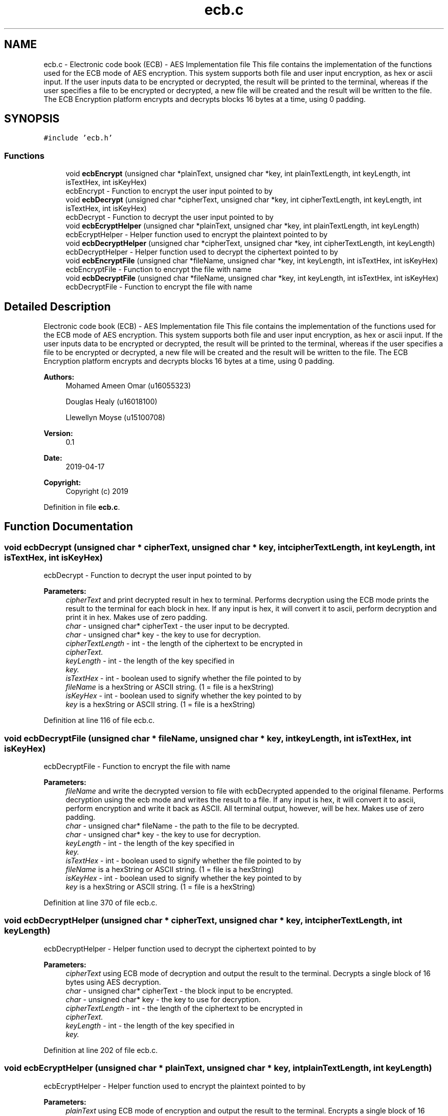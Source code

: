 .TH "ecb.c" 3 "Thu Apr 18 2019" "Version 1.0" "EHN 410 - Group 7 - AES Encryption" \" -*- nroff -*-
.ad l
.nh
.SH NAME
ecb.c \- Electronic code book (ECB) - AES Implementation file This file contains the implementation of the functions used for the ECB mode of AES encryption\&. This system supports both file and user input encryption, as hex or ascii input\&. If the user inputs data to be encrypted or decrypted, the result will be printed to the terminal, whereas if the user specifies a file to be encrypted or decrypted, a new file will be created and the result will be written to the file\&. The ECB Encryption platform encrypts and decrypts blocks 16 bytes at a time, using 0 padding\&.  

.SH SYNOPSIS
.br
.PP
\fC#include 'ecb\&.h'\fP
.br

.SS "Functions"

.in +1c
.ti -1c
.RI "void \fBecbEncrypt\fP (unsigned char *plainText, unsigned char *key, int plainTextLength, int keyLength, int isTextHex, int isKeyHex)"
.br
.RI "ecbEncrypt - Function to encrypt the user input pointed to by "
.ti -1c
.RI "void \fBecbDecrypt\fP (unsigned char *cipherText, unsigned char *key, int cipherTextLength, int keyLength, int isTextHex, int isKeyHex)"
.br
.RI "ecbDecrypt - Function to decrypt the user input pointed to by "
.ti -1c
.RI "void \fBecbEcryptHelper\fP (unsigned char *plainText, unsigned char *key, int plainTextLength, int keyLength)"
.br
.RI "ecbEcryptHelper - Helper function used to encrypt the plaintext pointed to by "
.ti -1c
.RI "void \fBecbDecryptHelper\fP (unsigned char *cipherText, unsigned char *key, int cipherTextLength, int keyLength)"
.br
.RI "ecbDecryptHelper - Helper function used to decrypt the ciphertext pointed to by "
.ti -1c
.RI "void \fBecbEncryptFile\fP (unsigned char *fileName, unsigned char *key, int keyLength, int isTextHex, int isKeyHex)"
.br
.RI "ecbEncryptFile - Function to encrypt the file with name "
.ti -1c
.RI "void \fBecbDecryptFile\fP (unsigned char *fileName, unsigned char *key, int keyLength, int isTextHex, int isKeyHex)"
.br
.RI "ecbDecryptFile - Function to encrypt the file with name "
.in -1c
.SH "Detailed Description"
.PP 
Electronic code book (ECB) - AES Implementation file This file contains the implementation of the functions used for the ECB mode of AES encryption\&. This system supports both file and user input encryption, as hex or ascii input\&. If the user inputs data to be encrypted or decrypted, the result will be printed to the terminal, whereas if the user specifies a file to be encrypted or decrypted, a new file will be created and the result will be written to the file\&. The ECB Encryption platform encrypts and decrypts blocks 16 bytes at a time, using 0 padding\&. 


.PP
\fBAuthors:\fP
.RS 4
Mohamed Ameen Omar (u16055323) 
.PP
Douglas Healy (u16018100) 
.PP
Llewellyn Moyse (u15100708) 
.RE
.PP
\fBVersion:\fP
.RS 4
0\&.1 
.RE
.PP
\fBDate:\fP
.RS 4
2019-04-17
.RE
.PP
\fBCopyright:\fP
.RS 4
Copyright (c) 2019 
.RE
.PP

.PP
Definition in file \fBecb\&.c\fP\&.
.SH "Function Documentation"
.PP 
.SS "void ecbDecrypt (unsigned char * cipherText, unsigned char * key, int cipherTextLength, int keyLength, int isTextHex, int isKeyHex)"

.PP
ecbDecrypt - Function to decrypt the user input pointed to by 
.PP
\fBParameters:\fP
.RS 4
\fIcipherText\fP and print decrypted result in hex to terminal\&. Performs decryption using the ECB mode prints the result to the terminal for each block in hex\&. If any input is hex, it will convert it to ascii, perform decryption and print it in hex\&. Makes use of zero padding\&. 
.br
\fIchar\fP - unsigned char* cipherText - the user input to be decrypted\&. 
.br
\fIchar\fP - unsigned char* key - the key to use for decryption\&. 
.br
\fIcipherTextLength\fP - int - the length of the ciphertext to be encrypted in 
.br
\fIcipherText\&.\fP 
.br
\fIkeyLength\fP - int - the length of the key specified in 
.br
\fIkey\&.\fP 
.br
\fIisTextHex\fP - int - boolean used to signify whether the file pointed to by 
.br
\fIfileName\fP is a hexString or ASCII string\&. (1 = file is a hexString) 
.br
\fIisKeyHex\fP - int - boolean used to signify whether the key pointed to by 
.br
\fIkey\fP is a hexString or ASCII string\&. (1 = file is a hexString) 
.RE
.PP

.PP
Definition at line 116 of file ecb\&.c\&.
.SS "void ecbDecryptFile (unsigned char * fileName, unsigned char * key, int keyLength, int isTextHex, int isKeyHex)"

.PP
ecbDecryptFile - Function to encrypt the file with name 
.PP
\fBParameters:\fP
.RS 4
\fIfileName\fP and write the decrypted version to file with ecbDecrypted appended to the original filename\&. Performs decryption using the ecb mode and writes the result to a file\&. If any input is hex, it will convert it to ascii, perform encryption and write it back as ASCII\&. All terminal output, however, will be hex\&. Makes use of zero padding\&. 
.br
\fIchar\fP - unsigned char* fileName - the path to the file to be decrypted\&. 
.br
\fIchar\fP - unsigned char* key - the key to use for decryption\&. 
.br
\fIkeyLength\fP - int - the length of the key specified in 
.br
\fIkey\&.\fP 
.br
\fIisTextHex\fP - int - boolean used to signify whether the file pointed to by 
.br
\fIfileName\fP is a hexString or ASCII string\&. (1 = file is a hexString) 
.br
\fIisKeyHex\fP - int - boolean used to signify whether the key pointed to by 
.br
\fIkey\fP is a hexString or ASCII string\&. (1 = file is a hexString) 
.RE
.PP

.PP
Definition at line 370 of file ecb\&.c\&.
.SS "void ecbDecryptHelper (unsigned char * cipherText, unsigned char * key, int cipherTextLength, int keyLength)"

.PP
ecbDecryptHelper - Helper function used to decrypt the ciphertext pointed to by 
.PP
\fBParameters:\fP
.RS 4
\fIcipherText\fP using ECB mode of decryption and output the result to the terminal\&. Decrypts a single block of 16 bytes using AES decryption\&. 
.br
\fIchar\fP - unsigned char* cipherText - the block input to be encrypted\&. 
.br
\fIchar\fP - unsigned char* key - the key to use for decryption\&. 
.br
\fIcipherTextLength\fP - int - the length of the ciphertext to be encrypted in 
.br
\fIcipherText\&.\fP 
.br
\fIkeyLength\fP - int - the length of the key specified in 
.br
\fIkey\&.\fP 
.RE
.PP

.PP
Definition at line 202 of file ecb\&.c\&.
.SS "void ecbEcryptHelper (unsigned char * plainText, unsigned char * key, int plainTextLength, int keyLength)"

.PP
ecbEcryptHelper - Helper function used to encrypt the plaintext pointed to by 
.PP
\fBParameters:\fP
.RS 4
\fIplainText\fP using ECB mode of encryption and output the result to the terminal\&. Encrypts a single block of 16 bytes using AES encryption\&. 
.br
\fIchar\fP - unsigned char* plainText - the block input to be encrypted\&. 
.br
\fIchar\fP - unsigned char* key - the key to use for encryption\&. 
.br
\fIplainTextLength\fP - int - the length of the plaintext to be encrypted in 
.br
\fIplainText\&.\fP 
.br
\fIkeyLength\fP - int - the length of the key specified in 
.br
\fIkey\&.\fP 
.RE
.PP

.PP
Definition at line 187 of file ecb\&.c\&.
.SS "void ecbEncrypt (unsigned char * plainText, unsigned char * key, int plainTextLength, int keyLength, int isTextHex, int isKeyHex)"

.PP
ecbEncrypt - Function to encrypt the user input pointed to by 
.PP
\fBParameters:\fP
.RS 4
\fIplainText\fP and print encrypted result in hex to terminal\&. Performs encryption using the ECB mode prints the result to the terminal for each block in hex\&. If any input is hex, it will convert it to ascii, perform encryption and print it in hex\&. Makes use of zero padding\&. 
.br
\fIchar\fP - unsigned char* plainText - the user input to be encrypted\&. 
.br
\fIchar\fP - unsigned char* key - the key to use for encryption\&. 
.br
\fIplainTextLength\fP - int - the length of the plaintext to be encrypted in 
.br
\fIplainText\&.\fP 
.br
\fIkeyLength\fP - int - the length of the key specified in 
.br
\fIkey\&.\fP 
.br
\fIisTextHex\fP - int - boolean used to signify whether the file pointed to by 
.br
\fIfileName\fP is a hexString or ASCII string\&. (1 = file is a hexString) 
.br
\fIisKeyHex\fP - int - boolean used to signify whether the key pointed to by 
.br
\fIkey\fP is a hexString or ASCII string\&. (1 = file is a hexString) 
.RE
.PP

.PP
Definition at line 34 of file ecb\&.c\&.
.SS "void ecbEncryptFile (unsigned char * fileName, unsigned char * key, int keyLength, int isTextHex, int isKeyHex)"

.PP
ecbEncryptFile - Function to encrypt the file with name 
.PP
\fBParameters:\fP
.RS 4
\fIfileName\fP and write the encrypted version to file with ecbEncrypted appended to the original filename\&. Performs encryption using the ecb mode and writes the result to a file\&. If any input is hex, it will convert it to ascii, perform encryption and write it back as ASCII\&. All terminal output, however, will be hex\&. Makes use of zero padding\&. 
.br
\fIchar\fP - unsigned char* fileName - the path to the file to be encrypted\&. 
.br
\fIchar\fP - unsigned char* key - the key to use for encryption\&. 
.br
\fIkeyLength\fP - int - the length of the key specified in 
.br
\fIkey\&.\fP 
.br
\fIisTextHex\fP - int - boolean used to signify whether the file pointed to by 
.br
\fIfileName\fP is a hexString or ASCII string\&. (1 = file is a hexString) 
.br
\fIisKeyHex\fP - int - boolean used to signify whether the key pointed to by 
.br
\fIkey\fP is a hexString or ASCII string\&. (1 = file is a hexString) 
.RE
.PP

.PP
Definition at line 221 of file ecb\&.c\&.
.SH "Author"
.PP 
Generated automatically by Doxygen for EHN 410 - Group 7 - AES Encryption from the source code\&.
